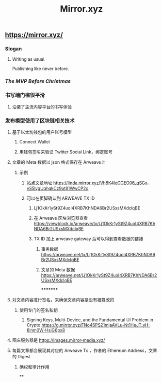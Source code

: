 #+TITLE: Mirror.xyz

** https://mirror.xyz/
*** Slogan
**** Writing as usual.
Publishing like never before.
*** [[The MVP Before Christmas]]
*** 书写端门槛很平滑
**** 沿袭了主流内容平台的书写体验
*** 发布模型使用了区块链相关技术
**** 基于以太坊钱包的用户账号模型
***** Connect Wallet
***** 用钱包签名来验证 Twitter Social Link，绑定账号
**** 文章的 Meta 数据以 json 格式保存在 Arweave上
***** 示例
****** 站点文章地址 https://linda.mirror.xyz/Vh8K4leCGEO06_qSGx-vS5lvgUqhqkCz9ut81WwCP2o
****** 可以在页脚确认到 ARWEAVE TX ID
******* Lj1OkKr1ySt9Z4uoI4XRB7KhNDA6Br2USxsMXdclqBE
******* 在 Arweave 区块浏览器查看 https://viewblock.io/arweave/tx/Lj1OkKr1ySt9Z4uoI4XRB7KhNDA6Br2USxsMXdclqBE
******* TX ID 加上 arweave gateway 后可以得到查看数据的链接
******** 事务数据 https://arweave.net/tx/Lj1OkKr1ySt9Z4uoI4XRB7KhNDA6Br2USxsMXdclqBE
******** 文章的 Meta 数据 https://arweave.net/Lj1OkKr1ySt9Z4uoI4XRB7KhNDA6Br2USxsMXdclqBE
*********
**** 对文章内容进行签名，来确保文章内容是没有被篡改的
***** 使用专门的签名私钥
****** Signing Keys, Multi-Device, and the Fundamental UI Problem in Crypto https://g.mirror.xyz/FNo46PS21mjaAVLu-Nt1HeJT_yH-8lnm0W-HsjG6px8
**** 图床服务器是  https://images.mirror-media.xyz/
**** 每篇文章都会展现其对应的 Arweave Tx ，作者的 Ethereum Address，文章的 Digest
***** 确权和审计作用
**
